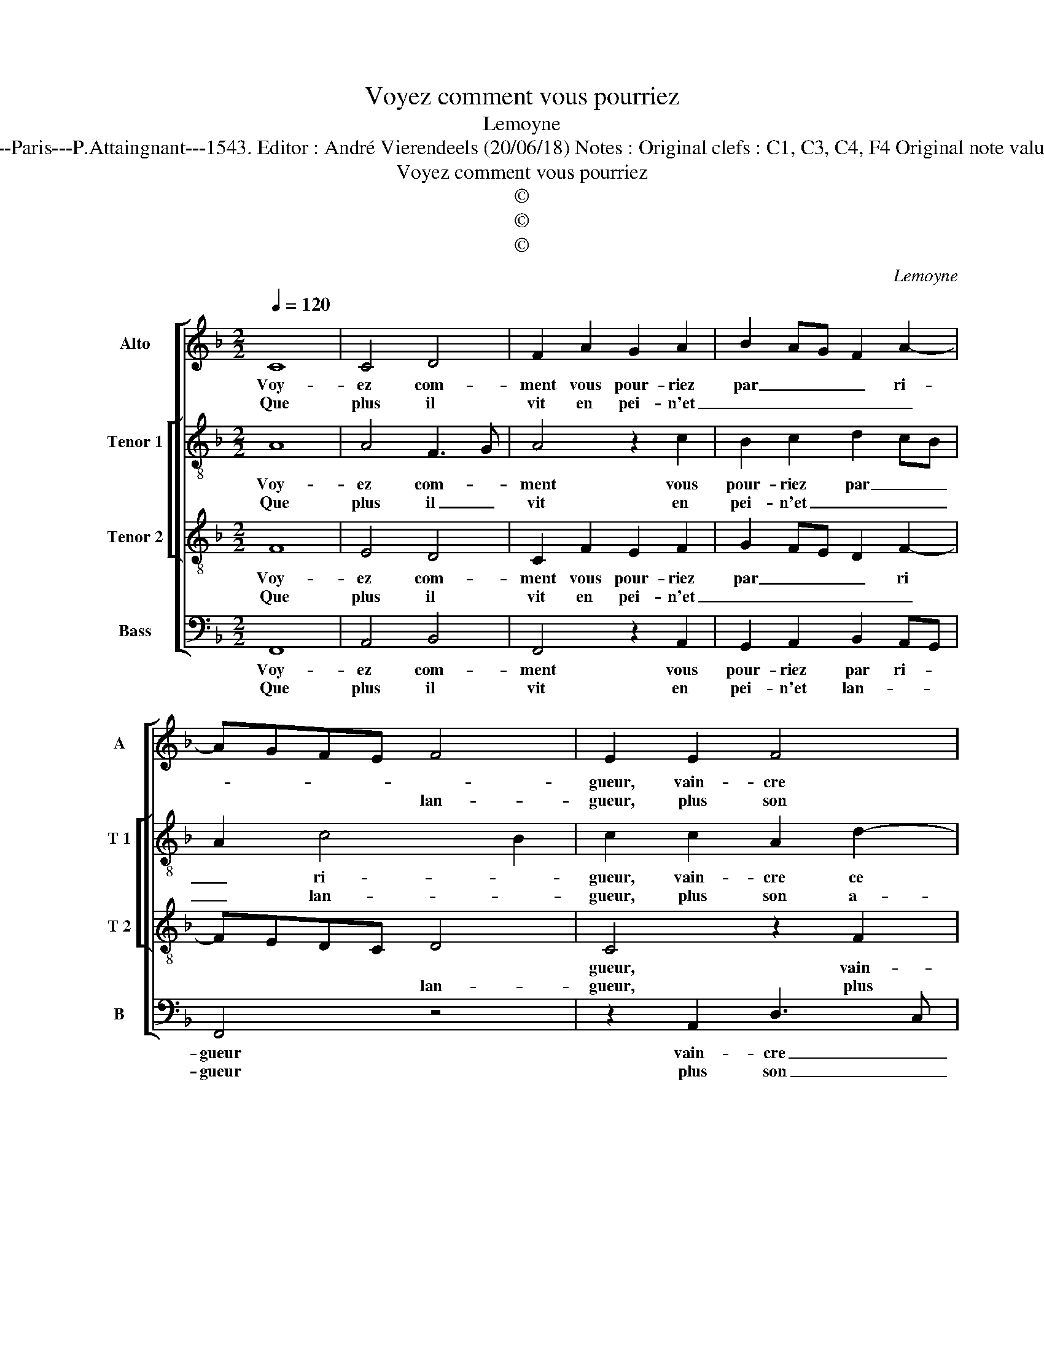 X:1
T:Voyez comment vous pourriez
T:Lemoyne
T:Source : Livre XII de 30 chansons nouvelles à 4 parties---Paris---P.Attaingnant---1543. Editor : André Vierendeels (20/06/18) Notes : Original clefs : C1, C3, C4, F4 Original note values have been halved Editorial accidentals above the staff
T:Voyez comment vous pourriez
T:©
T:©
T:©
C:Lemoyne
Z:©
%%score [ 1 [ 2 3 ] 4 ]
L:1/8
Q:1/4=120
M:2/2
K:F
V:1 treble nm="Alto" snm="A"
V:2 treble-8 nm="Tenor 1" snm="T 1"
V:3 treble-8 nm="Tenor 2" snm="T 2"
V:4 bass nm="Bass" snm="B"
V:1
 C8 | C4 D4 | F2 A2 G2 A2 | B2 AG F2 A2- | AGFE F4 | E2 E2 F4 | G4 A2 A2 | A2 A2 c3 B | %8
w: Voy-|ez com-|ment vous pour- riez|par _ _ _ ri-||gueur, vain- cre|ce cueur qui|tel zè- le _|
w: Que|plus il|vit en pei- n'et|_ _ _ _ _|* * * * lan-|gueur, plus son|a- mour s'aug-|men- t'et de- vient|
 A2 GF EDEF | G2 A2 G2 F2- | F2 E2 F4 |[M:2/4] z4 :|[M:2/2] z2 D2 D4 | z2 B2 B2 B2 | A3 G F2 F2 | %15
w: |* vous por- *|* * te,||he- las,|il n'a e-|spoir qui le con-|
w: for- * * * * * *||* * te,|||||
 E2 DC D4 | C4 z2 C2 | F2 G2 A3 G | F2 E2 F3 G | A2 B3 A A2- | A2 G2 A4 | z2 F2 F4 | E4 C2 c2 | %23
w: for- * * *|te, fors|que ver- rez _|_ par de _|_ fault de pi-|* * tyé,|de- vant|vos yeulx u-|
w: ||||||||
 c3 B A3 G/F/ | E2 F3 E DC | D4 C4- |[M:2/4] C4 |:[M:2/2] C8 | C4 D3 E | F2 A2 A2 A2 | c3 B A2 GF | %31
w: ne per- son- * *|ne mor- * * *|* te,|_|par|vous a- *|* voir trop por-|té _ _ d'a- *|
w: ||||||||
 EDEF G2 A2 | GF F4 E2 | F8 :| %34
w: |* * my- *|tié.|
w: |||
V:2
 A8 | A4 F3 G | A4 z2 c2 | B2 c2 d2 cB | A2 c4 B2 | c2 c2 A2 d2- | d2 cB AGAB | cBcd e2 e2 | %8
w: Voy-|ez com- *|ment vous|pour- riez par _ _|_ ri- *|gueur, vain- cre ce||* * * * cueur qui|
w: Que|plus il _|vit en|pei- n'et _ _ _|_ lan- *|gueur, plus son a-|* * * mour _ _ _|_ _ _ _ _ s'aug-|
 e2 c2 cBcd | e2 f2 d2 B2 | c4 A4 |[M:2/4] z4 :|[M:2/2] z2 B2 B4 | z2 d2 d2 f2 | f3 e/d/ c2 d2 | %15
w: tel zè- le _ _ _|_ vous por- *|* te,||he- las|il n'a e-|spoir _ _ _ qui|
w: men- t'et de- * * *|* * * vient|for- te,|||||
 c2 c2 B3 A | G4 A2 A2 | B2 B2 A2 c2 | d2 c2 A2 d2 | e2 f2 f4 | d4 d4 | z2 d2 d4 | c4 A4 | %23
w: le con- for- *|* te, fors|que ver- rez par|de- fault de pi-||* tyé,|de- vant|vos yeulx|
w: ||||||||
 z2 c2 c2 c2 | cBAG F2 A2- | A2 G2 A4- |[M:2/4] A4 |:[M:2/2] A8 | A4 F3 G | AGAB cBcd | %30
w: u- ne per-|son- * * * ne mor-|* * te,|_|par|vous a- *||
w: |||||||
 e2 e2 e2 c2 | cBcd e2 f2 | d2 B2 c4 | A8 :| %34
w: voir trop por- té|d'a- * * * * *|* * my-|tié.|
w: ||||
V:3
 F8 | E4 D4 | C2 F2 E2 F2 | G2 FE D2 F2- | FEDC D4 | C4 z2 F2 | F2 E2 F4 | z2 A2 A2 A2 | %8
w: Voy-|ez com-|ment vous pour- riez|par _ _ _ ri||gueur, vain-|cre ce cueur|qui tel zè-|
w: Que|plus il|vit en pei- n'et|_ _ _ _ _|* * * * lan-|gueur, plus|son a- mour|s'aug- men- t'et|
 c2 BA GFGA | B2 c2 BAGF | G4 F4- |[M:2/4] F4 :|[M:2/2] z4 F4 | F4 z2 d2 | c3 B A2 B2 | %15
w: le _ _ _ _ _ _|_ vous por- * * *|* te,|_|he-|las, il|n'a e- spoir qui|
w: de- * * * * * *|* * vient _ _ _|for- te,|_||||
 G2 A2 GF F2- | F2 E2 F2 F2 | D2 E2 F2 A2 | B2 G2 FGAB | c2 d3 c BA | B4 A4 | z2 A2 B4 | G4 F2 A2 | %23
w: le con- for- * *|* * te, fors|que ver- rez par|de- fault de _ _ _|_ _ _ _ _|pi- tyé,|de- vant|vos yeulx u-|
w: ||||||||
 A6 A2 | G2 F2 D2 F2- | F2 ED E4- |[M:2/4] E4 |:[M:2/2] F8 | E4 D4 | C4 z2 A2 | A2 A2 c2 BA | %31
w: ne per-|son- ne mor- *|* * * te,|_|par|vous a-|voir trop|por- té d'a- * *|
w: ||||||||
 GFGA B2 c2 | BAGF G4 | F8 :| %34
w: |* * * * my-|tié.|
w: |||
V:4
 F,,8 | A,,4 B,,4 | F,,4 z2 A,,2 | G,,2 A,,2 B,,2 A,,G,, | F,,4 z4 | z2 A,,2 D,3 C, | %6
w: Voy-|ez com-|ment vous|pour- riez par ri- *|gueur|vain- cre _|
w: Que|plus il|vit en|pei- n'et lan- * *|gueur|plus son _|
 B,,2 C,2 F,,4- | F,,4 z2 A,,2 | A,,2 A,,2 C,2 B,,A,, | G,,2 F,,2 B,,2 D,2 | C,4 F,,4 | %11
w: _ ce cueur|_ qui|tel zè- le _ _|_ vous por- *|* te,|
w: _ a- mour|_ s'aug-|men- t'et de- * *|* * vient for-|* te,|
[M:2/4] z4 :|[M:2/2] B,,4 B,,4 | z2 B,,2 B,,2 B,,2 | F,6 B,,2 | C,2 F,,2 B,,4 | C,4 F,,4 | %17
w: |he- las,|il n'a e-|spoir qui|le con- for-|* te,|
w: ||||||
 z4 z2 F,,2 | B,,2 C,2 D,2 D,2 | C,2 B,,2 F,4 | G,4 D,4 | z2 D,2 B,,4 | C,4 F,,4 | %23
w: fors|que ver- rez par|de- fault de|pi- tyé,|de- vant|vos yeulx|
w: ||||||
 z2 A,,2 A,,2 A,,2 | C,2 D,3 C, B,,A,, | B,,4 A,,4- |[M:2/4] A,,4 |:[M:2/2] F,,8 | A,,4 B,,4 | %29
w: u- ne per-|son- ne _ _ _|mor- te,|_|par|vous a-|
w: ||||||
 F,,8 | z2 A,,2 A,,2 A,,2 | C,2 B,,A,, G,,2 F,,2 | B,,2 D,2 C,4 | F,,8 :| %34
w: voir|trop por- té|d'a- * * * *|* * my-|tié.|
w: |||||

